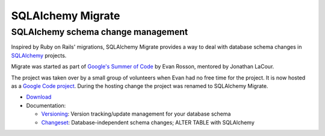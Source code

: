 ==================
SQLAlchemy Migrate
==================
SQLAlchemy schema change management
-----------------------------------

Inspired by Ruby on Rails' migrations, SQLAlchemy Migrate provides a way to deal with database schema changes in SQLAlchemy_ projects.

Migrate was started as part of `Google's Summer of Code`_ by Evan Rosson, mentored by Jonathan LaCour.

The project was taken over by a small group of volunteers when Evan had no free time for the project. It is now hosted as a `Google Code project`_. During the hosting change the project was renamed to SQLAlchemy Migrate.

- Download_

- Documentation:

  * Versioning_: Version tracking/update management for your database schema

  * Changeset_: Database-independent schema changes; ALTER TABLE with SQLAlchemy

.. _`google's summer of code`: http://code.google.com/soc
.. _`Google Code project`: http://code.google.com/p/sqlalchemy-migrate
.. _download: download.html
.. _versioning: versioning.html
.. _changeset: changeset.html
.. _sqlalchemy: http://www.sqlalchemy.org
